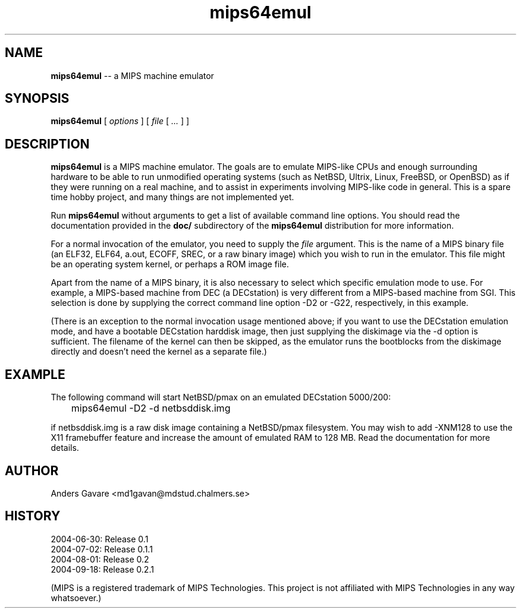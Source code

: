 .\" $Id: mips64emul.1,v 1.21 2004-09-26 18:26:00 debug Exp $
.\"
.\" Copyright (C) 2004 by Anders Gavare.  All rights reserved.
.\"
.\" Redistribution and use in source and binary forms, with or without
.\" modification, are permitted provided that the following conditions are met:
.\"
.\" 1. Redistributions of source code must retain the above copyright
.\"   notice, this list of conditions and the following disclaimer.
.\" 2. Redistributions in binary form must reproduce the above copyright
.\"   notice, this list of conditions and the following disclaimer in the
.\"   documentation and/or other materials provided with the distribution.
.\"
.\" THIS SOFTWARE IS PROVIDED BY THE AUTHOR AND CONTRIBUTORS ``AS IS'' AND
.\" ANY EXPRESS OR IMPLIED WARRANTIES, INCLUDING, BUT NOT LIMITED TO, THE
.\" IMPLIED WARRANTIES OF MERCHANTABILITY AND FITNESS FOR A PARTICULAR PURPOSE
.\" ARE DISCLAIMED.  IN NO EVENT SHALL THE AUTHOR OR CONTRIBUTORS BE LIABLE
.\" FOR ANY DIRECT, INDIRECT, INCIDENTAL, SPECIAL, EXEMPLARY, OR CONSEQUENTIAL
.\" DAMAGES (INCLUDING, BUT NOT LIMITED TO, PROCUREMENT OF SUBSTITUTE GOODS
.\" OR SERVICES; LOSS OF USE, DATA, OR PROFITS; OR BUSINESS INTERRUPTION)
.\" HOWEVER CAUSED AND ON ANY THEORY OF LIABILITY, WHETHER IN CONTRACT, STRICT
.\" LIABILITY, OR TORT (INCLUDING NEGLIGENCE OR OTHERWISE) ARISING IN ANY WAY
.\" OUT OF THE USE OF THIS SOFTWARE, EVEN IF ADVISED OF THE POSSIBILITY OF
.\" SUCH DAMAGE.
.\" 
.\" 
.\" This is a minimal man page for mips64emul. Process this file with
.\"     groff -man -Tascii mips64emul.1    or    nroff -man mips64emul.1
.\"
.TH mips64emul 1 "SEPTEMBER 2004" mips64emul "User commands"
.SH NAME
.B mips64emul
-- a MIPS machine emulator
.SH SYNOPSIS
.B mips64emul
[
.I options
]
[
.I file
[
.I ...
]
]
.SH DESCRIPTION
.B mips64emul
is a MIPS machine emulator. The goals are to emulate MIPS-like
CPUs and enough surrounding hardware to be able to run unmodified
operating systems (such as NetBSD, Ultrix, Linux, FreeBSD, or OpenBSD) as 
if they were running on a real machine, and to assist in experiments
involving MIPS-like code in general.
This is a spare time hobby project, and many things are not implemented yet.

Run
.B mips64emul
without arguments to get a list of available command line options.
You should read the documentation provided in the
.B doc/
subdirectory of the
.B mips64emul
distribution for more information.

For a normal invocation of the emulator, you need to supply the
.I file
argument. This is the name of a MIPS binary file (an ELF32, ELF64,
a.out, ECOFF, SREC, or a raw binary image) which you wish to run in the 
emulator. This file might be an operating system kernel, or perhaps a ROM 
image file.

Apart from the name of a MIPS binary, it is also necessary to select
which specific emulation mode to use. For example, a MIPS-based machine
from DEC (a DECstation) is very different from a MIPS-based machine
from SGI. This selection is done by supplying the correct command 
line option -D2 or -G22, respectively, in this example.

(There is an exception to the normal invocation usage mentioned above;
if you want to use the DECstation emulation mode, and have a bootable
DECstation harddisk image, then just supplying the diskimage via the
-d option is sufficient. The filename of the kernel can then be skipped,
as the emulator runs the bootblocks from the diskimage directly and 
doesn't need the kernel as a separate file.)
.SH EXAMPLE
The following command will start NetBSD/pmax on an emulated DECstation 
5000/200:
.nf

	mips64emul \-D2 \-d netbsddisk.img

.fi
if netbsddisk.img is a raw disk image containing a NetBSD/pmax filesystem.
You may wish to add -XNM128 to use the X11 framebuffer feature and 
increase the amount of emulated RAM to 128 MB. Read the
documentation for more details.
.SH AUTHOR
Anders Gavare <md1gavan@mdstud.chalmers.se>
.SH HISTORY
2004-06-30: Release 0.1
.br
2004-07-02: Release 0.1.1
.br
2004-08-01: Release 0.2
.br
2004-09-18: Release 0.2.1

(MIPS is a registered trademark of MIPS Technologies. This project is not
affiliated with MIPS Technologies in any way whatsoever.)
